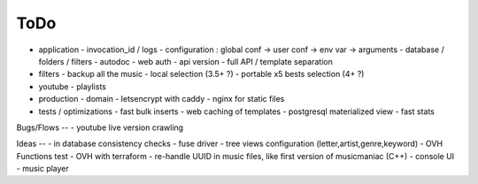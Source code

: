 ToDo
----
- application
  - invocation_id / logs
  - configuration : global conf -> user conf -> env var -> arguments
  - database / folders / filters
  - autodoc
  - web auth
  - api version
  - full API / template separation
- filters
  - backup all the music
  - local selection (3.5+ ?)
  - portable x5 bests selection (4+ ?)
- youtube
  - playlists
- production
  - domain
  - letsencrypt with caddy
  - nginx for static files
- tests / optimizations
  - fast bulk inserts
  - web caching of templates
  - postgresql materialized view
  - fast stats

Bugs/Flows
--
- youtube live version crawling

Ideas
--
- in database consistency checks
- fuse driver
- tree views configuration (letter,artist,genre,keyword)
- OVH Functions test
- OVH with terraform
- re-handle UUID in music files, like first version of musicmaniac (C++)
- console UI
- music player

